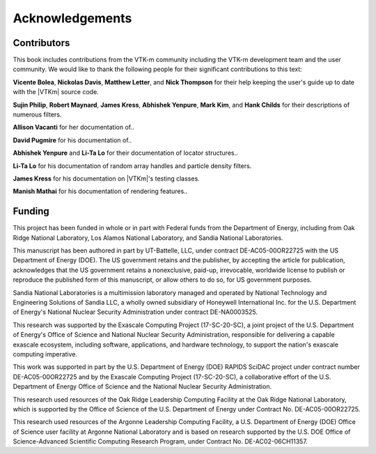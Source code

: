 ==============================
Acknowledgements
==============================

------------------------------
Contributors
------------------------------

.. todo:: Make sure contribution section cross references are correct.

This book includes contributions from the VTK-m community including the
VTK-m development team and the user community.
We would like to thank the following people for their significant
contributions to this text:

.. NOTE: Also make sure that the contribution list is updated in index.rst

**Vicente Bolea**, **Nickolas Davis**, **Matthew Letter**, and **Nick Thompson** for their help keeping the user's guide up to date with the |VTKm| source code.

**Sujin Philip**, **Robert Maynard**, **James Kress**, **Abhishek Yenpure**, **Mark Kim**, and **Hank Childs** for their descriptions of numerous filters.

.. Sujin Philip: Surface normals, normals in Marching Cubes
.. Robert Maynard: Gradient, warp scalars, warp vectors, histogram, extract structured
.. James Kress: Point transform
.. Abhishek Yenpure: Point merge
.. Mark Kim: ZFP compression
.. Hank Childs: Mesh Quality Metrics

**Allison Vacanti** for her documentation of..

.. several |VTKm| features in the `Extract Component Arrays`_ and `SwizzleArrays`_ sections as well as select filters.

.. Allie Vacanti filters: Surface normals.

**David Pugmire** for his documentation of..

.. partitioned data sets (Section \ref{sec:DataSets:PartitionedDataSet}) and select filters.

.. Dave Pugmire filters: Streamlines, point transform, coordinate system transforms, add ghost cells, remove ghost cells.

**Abhishek Yenpure** and **Li-Ta Lo** for their documentation of locator structures..

.. (Chapter~\ref{chap:Locators}).

.. Abhishek Yenpure: General cell locators and BoundingIntervalHierarchy
.. Li-Ta Lo: General point locators and uniform grid point locator, particle density

**Li-Ta Lo** for his documentation of random array handles and particle
density filters.

.. ArrayHandleRandomUniformBits.

**James Kress** for his documentation on |VTKm|'s testing classes.

**Manish Mathai** for his documentation of rendering features..

.. (Chapter~\ref{chap:Rendering}).


------------------------------
Funding
------------------------------

.. |LogoSpacing| image:: images/LogoSpacing.png
.. |DOELogo| image:: images/DOELogo.png
.. |ORNLLogo| image:: images/ORNLLogo.png
.. |LANLLogo| image:: images/LANLLogo.png
.. |SandiaLogo| image:: images/SandiaLogo.png
.. |KitwareLogo| image:: images/KitwareLogo.png

.. centered:: |DOELogo|
              |LogoSpacing|
              |ORNLLogo|
              |LogoSpacing|
              |LANLLogo|
              |LogoSpacing|
              |SandiaLogo|
              |LogoSpacing|
              |KitwareLogo|

|LogoSpacing|

This project has been funded in whole or in part with Federal funds from the Department of Energy, including from Oak Ridge National Laboratory, Los Alamos National Laboratory, and Sandia National Laboratories.

This manuscript has been authored in part by UT-Battelle, LLC, under contract DE-AC05-00OR22725 with the US Department of Energy (DOE).
The US government retains and the publisher, by accepting the article for publication, acknowledges that the US government retains a nonexclusive, paid-up, irrevocable, worldwide license to publish or reproduce the published form of this manuscript, or allow others to do so, for US government purposes.

Sandia National Laboratories is a multimission laboratory managed and operated by National Technology and Engineering Solutions of Sandia LLC, a wholly owned subsidiary of Honeywell International Inc. for the U.S. Department of Energy's National Nuclear Security Administration under contract DE-NA0003525.

This research was supported by the Exascale Computing Project (17-SC-20-SC), a joint project of the U.S.
Department of Energy's Office of Science and National Nuclear Security Administration, responsible for delivering a capable exascale ecosystem, including software, applications, and hardware technology, to support the nation's exascale computing imperative.

This work was supported in part by the U.S. Department of Energy (DOE) RAPIDS SciDAC project under contract number DE-AC05-00OR22725 and by the Exascale Computing Project (17-SC-20-SC), a collaborative effort of the U.S. Department of Energy Office of Science and the National Nuclear Security Administration.

This research used resources of the Oak Ridge Leadership Computing Facility at the Oak Ridge National Laboratory, which is supported by the Office of Science of the U.S. Department of Energy under Contract No. DE-AC05-00OR22725.

This research used resources of the Argonne Leadership Computing Facility, a U.S. Department of Energy (DOE) Office of Science user facility at Argonne National Laboratory and is based on research supported by the U.S. DOE Office of Science-Advanced Scientific Computing Research Program, under Contract No. DE-AC02-06CH11357.
